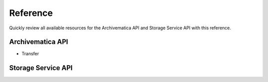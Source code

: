 .. _am-api-reference.rst:

==========
Reference
==========

Quickly review all available resources for the Archivematica API and Storage Service API with this reference.

Archivematica API
==================

* Transfer



Storage Service API
====================

